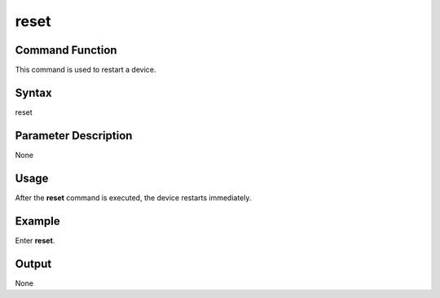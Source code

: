 reset
=====

Command Function
----------------

This command is used to restart a device.

Syntax
------

reset

Parameter Description
---------------------

None

Usage
-----

After the **reset** command is executed, the device restarts
immediately.

Example
-------

Enter **reset**.

Output
------

None

